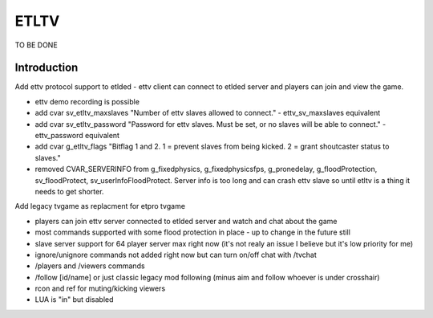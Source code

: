 ===================
ETLTV
===================

TO BE DONE

Introduction
^^^^^^^^^^^^
Add ettv protocol support to etlded - ettv client can connect to etlded server and players can join and view the game.

* ettv demo recording is possible
* add cvar sv_etltv_maxslaves "Number of ettv slaves allowed to connect." - ettv_sv_maxslaves equivalent
* add cvar sv_etltv_password "Password for ettv slaves. Must be set, or no slaves will be able to connect." - ettv_password equivalent
* add cvar g_etltv_flags "Bitflag 1 and 2. 1 = prevent slaves from being kicked. 2 = grant shoutcaster status to slaves."
* removed CVAR_SERVERINFO from g_fixedphysics, g_fixedphysicsfps, g_pronedelay, g_floodProtection, sv_floodProtect, sv_userInfoFloodProtect. Server info is too long and can crash ettv slave so until etltv is a thing it needs to get shorter.

Add legacy tvgame as replacment for etpro tvgame

* players can join ettv server connected to etlded server and watch and chat about the game
* most commands supported with some flood protection in place - up to change in the future still
* slave server support for 64 player server max right now (it's not realy an issue I believe but it's low priority for me)
* ignore/unignore commands not added right now but can turn on/off chat with /tvchat
* /players and /viewers commands
* /follow [id/name] or just classic legacy mod following (minus aim and follow whoever is under crosshair)
* rcon and ref for muting/kicking viewers
* LUA is "in" but disabled
